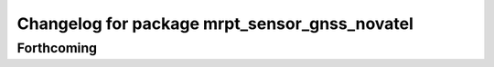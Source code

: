 ^^^^^^^^^^^^^^^^^^^^^^^^^^^^^^^^^^^^^^^^^^^^^^
Changelog for package mrpt_sensor_gnss_novatel
^^^^^^^^^^^^^^^^^^^^^^^^^^^^^^^^^^^^^^^^^^^^^^

Forthcoming
-----------